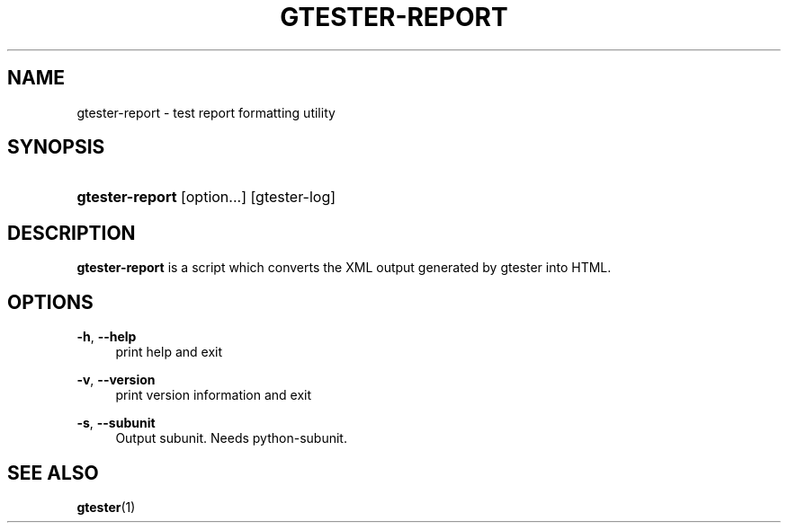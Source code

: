 '\" t
.\"     Title: gtester-report
.\"    Author: Tim Janik
.\" Generator: DocBook XSL Stylesheets v1.78.1 <http://docbook.sf.net/>
.\"      Date: 07/20/2015
.\"    Manual: User Commands
.\"    Source: GLib
.\"  Language: English
.\"
.TH "GTESTER\-REPORT" "1" "" "GLib" "User Commands"
.\" -----------------------------------------------------------------
.\" * Define some portability stuff
.\" -----------------------------------------------------------------
.\" ~~~~~~~~~~~~~~~~~~~~~~~~~~~~~~~~~~~~~~~~~~~~~~~~~~~~~~~~~~~~~~~~~
.\" http://bugs.debian.org/507673
.\" http://lists.gnu.org/archive/html/groff/2009-02/msg00013.html
.\" ~~~~~~~~~~~~~~~~~~~~~~~~~~~~~~~~~~~~~~~~~~~~~~~~~~~~~~~~~~~~~~~~~
.ie \n(.g .ds Aq \(aq
.el       .ds Aq '
.\" -----------------------------------------------------------------
.\" * set default formatting
.\" -----------------------------------------------------------------
.\" disable hyphenation
.nh
.\" disable justification (adjust text to left margin only)
.ad l
.\" -----------------------------------------------------------------
.\" * MAIN CONTENT STARTS HERE *
.\" -----------------------------------------------------------------
.SH "NAME"
gtester-report \- test report formatting utility
.SH "SYNOPSIS"
.HP \w'\fBgtester\-report\fR\ 'u
\fBgtester\-report\fR [option...] [gtester\-log]
.SH "DESCRIPTION"
.PP
\fBgtester\-report\fR
is a script which converts the XML output generated by gtester into HTML\&.
.SH "OPTIONS"
.PP
\fB\-h\fR, \fB\-\-help\fR
.RS 4
print help and exit
.RE
.PP
\fB\-v\fR, \fB\-\-version\fR
.RS 4
print version information and exit
.RE
.PP
\fB\-s\fR, \fB\-\-subunit\fR
.RS 4
Output subunit\&. Needs python\-subunit\&.
.RE
.SH "SEE ALSO"
.PP
\fBgtester\fR(1)
